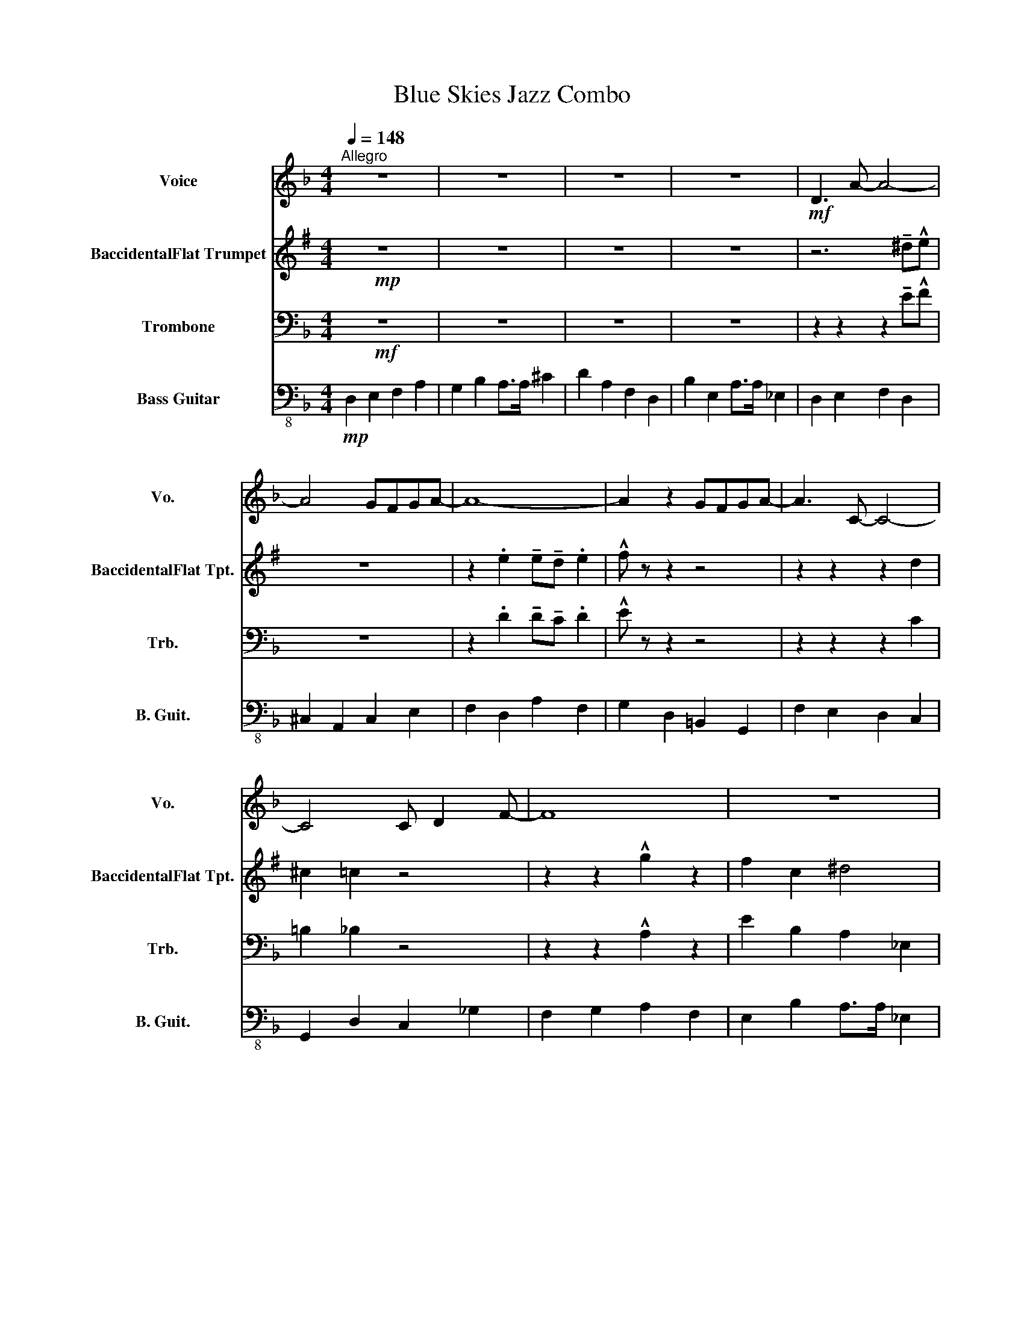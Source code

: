 X:1
T:Blue Skies Jazz Combo
%%score ( 1 2 ) 3 4 5
L:1/8
Q:1/4=148
M:4/4
K:F
V:1 treble nm="Voice" snm="Vo."
V:2 treble 
V:3 treble transpose=-2 nm="BaccidentalFlat Trumpet" snm="BaccidentalFlat Tpt."
V:4 bass nm="Trombone" snm="Trb."
V:5 bass-8 nm="Bass Guitar" snm="B. Guit."
V:1
"^Allegro" z8 | z8 | z8 | z8 |!mf! D3 A- A4- | A4 GFGA- | A8- | A2 z2 GFGA- | A3 C- C4- | %9
 C4 C D2 F- | F8 | z8 | z6 d^c- | c8 | z4 cdc=B- | B2 z2 =BBBc- | c3 A- A4 | B4 B B2 A- | A8 | z8 | %20
 FGAB c4 | _dcBc- c4 | BAGA- A4 | GFEF- F2 z2 | FGAB c4 | _dcBc- c4 | BAGA- A4 | GFEF- F2 z2 | %28
 z6 d^c- | c8 | z4 cdc=B- | B2 z2 =BBBc- | c3 A- A4 | B4 B B2 A- | A8 | z8 | z8 | z8 | z8 | z8 | %40
 z8 | z8 | C4 _E4 | _A4 c4 | z8 | z8 | z8 | z8 | z8 | z8 | z8 | z8 | D3 A4 d | _d A2 F- F2 G_A | %54
 A F2 D3 z C | =B,DFA GFG_A | AB=Bc- cA (3_BcB | A F2 z D2 GC- | C2 z2 z4 | z8 | C4 CB,A,B, | %61
 z D z _D2 =DEF | F3 D3 A2 | G A2 F3 z2 | z8 | z8 | z8 | z8 | z2 cc c c2 c- | c8 | _d3 c3 B2 | %71
 [FAc]6 z2 | B3 A3 G2 | A8 | z4 GFE.F | z8 | z2 cc c c2 c- | c8 | _d3 c3 B2 | [FAc]6 z2 | %80
 B3 A3 G2 | A8 | z4 GFE.F | z8 | z6 d^c- | c8 | z4 cdc=B- | B2 z2 =BBBc- | c3 [EAc]- [EAc]4- | %89
 [EAc]6 z2 | [FBc]6 z2 | [FBc]6 z2 | [EAc]8- | [EAc]8- | [EAc]8- | [EAc]8 | z8 | z8 | z8 | z8 | %100
 z8 |] %101
V:2
 x8 | x8 | x8 | x8 | x8 | x8 | x8 | x8 | x8 | x8 | x8 | x8 | D3 A- A4- | A4 GFGA- | A8- | %15
 A2 z2 GFGA- | A3 C- C4- | C4 C D2 F- | F8 | x8 | FGAB A4 | _AAG=A- A4 | FFFE- E z z2 | %23
 _DDDC C2 x2 | FGAB A4 | _AAG=A- A4 | FFFE- E z z2 | _DDDC C2 x2 | D3 A- A4- | A4 GFGA- | A8- | %31
 A2 z2 GFGA- | A3 C- C4- | C4 C D2 F- | F8 | x8 | x8 | x8 | x8 | x8 | x8 | x8 | x8 | x8 | x8 | x8 | %46
 x8 | x8 | C4 F4 | C4 G4 | F8 | x8 | x8 | x8 | x8 | x8 | x8 | x8 | x8 | x8 | x8 | x8 | x8 | x8 | %64
 x8 | x8 | x8 | x8 | z2 cc c c2 A- | A8 | _A3 A3 _G2 | x8 | _E3 F3 E2 | E8 | x8 | x8 | %76
 z2 cc c c2 A- | A8 | _A3 A3 _G2 | x8 | _E3 F3 E2 | E8 | x8 | x8 | D3 A- A4- | A4 GFGA- | A8- | %87
 A2 z2 GFGA- | A3 x5 | x8 | x8 | x8 | x8 | x8 | x8 | x8 | x8 | x8 | x8 | x8 | x8 |] %101
V:3
[K:G]!mp! z8 | z8 | z8 | z8 | z6 !tenuto!^d!^!e | z8 | z2 .e2 !tenuto!e!tenuto!d .e2 | %7
 !^!f z z2 z4 | z2 z2 z2 d2 | ^c2 =c2 z4 | z2 z2 !^!g2 z2 | f2 c2 ^d4 | z2 z2 z2 e^d- | d8 | %14
 z2 e2 z4 | z8 | z8 | !^!A2 z2 z4 | z4 f4 | (3d^de (3de^e (3=e^ef (3efg- | g2 z2 z g3 | d3 f3- f2 | %22
 c3 B3 d2 | d3 d3 d2 | g2 z2 z g3 | d3 f3- f2 | c3 B3 d2 | d3 d3 B2 | e2 z2 z2 e^d- | d8 | %30
 z2 e2 z4 | z8 | z8 | !^!A2 z2 z4 | z8 | z8 | E3 B4 e | _e B2 G- G2 A_B | B G2 E3 z D | %39
 ^CEGB AGA_B | Bc^cd- dB (3=cdc | B G2 z E2 Ad- | d2 z2 z4 | z8 | z8 | z8 | z8 | z2 z2 z4 | z8 | %49
 z8 | z8 | z8 | z8 | z8 | z8 | z8 | z8 | z8 | D4 =F4 | _B4 d4 | z8 | z8 | z8 | z8 | D4 G4 | D4 A4 | %66
 G8 | z8 | z8 | g2 d g3 d z | g2 d g4 z | g2 d g3 d z | g2 d g3 d2 | d4 d2 c2 | .A2 z2 z2 z g | %75
 z8 | z8 | g2 d g3 d z | g2 d g4 z | g2 d g3 d z | g2 d g3 d2 | d4 d2 c2 | .A2 z2 z2 z g | z8 | %84
 z2 z2 z2 e^d- | d8 | z2 e2 z4 | z8 | z8 | d2 e2 e2 d2 | d4 z4 | d4 z4 | d4 d4 | g2 d g3 d z | %94
 g2 d g3 d z | g2 d g3 d z | z8 | z8 | z8 | z8 | z8 |] %101
V:4
!mf! z8 | z8 | z8 | z8 | z2 z2 z2 !tenuto!E!^!F | z8 | z2 .D2 !tenuto!D!tenuto!C .D2 | %7
 !^!E z z2 z4 | z2 z2 z2 C2 | =B,2 _B,2 z4 | z2 z2 !^!A,2 z2 | E2 B,2 A,2 _E,2 | D,3 A,- A,4- | %13
 A,4 G,F,G,A, | z2 D2 z2 z2 | z8 | z2 z2 z2 !tenuto!D2 | !^!G,2 z2 z4 | z2 C6 | %19
 (3C^CD (3CD^D (3=D^DE (3DEF- | F2 z2 z C3 | B,3 F, F4 | D3 D3 C2 | C3 F3 C2 | F2 z2 z C3 | %25
 B,3 F, F4 | D3 D3 C2 | C3 F3 A,2 | D2 z A,- A,4- | A,4 G,F,G,A, | z2 D2 z2 z2 | z8 | %32
 z2 z2 z2 !tenuto!D2 | !^!G,2 z2 z4 | z8 | z8 | z8 | z8 | z8 | z8 | z8 | z8 | z8 | z8 | %44
 C4 CB,A,B, | z D z _D2 =DEF | F3 D3 A2 | G A2 F3 z2 | z8 | z8 | z8 | z8 | z8 | z8 | z8 | z8 | z8 | %57
 z8 | C,4 _E,4 | _A,4 C4 | z8 | z8 | z8 | z8 | C,4 F,4 | C,4 G,4 | F,8 | z8 | z2 C F4 z | %69
 z2 C F3 C z | z2 C F4 z | z2 C F3 C z | z2 C F3 C2 | C4 F2 G2 | .C2 z2 z2 z F | z8 | z2 C F4 z | %77
 F2 C F3 C z | F2 C F4 z | F2 C F3 C z | F2 C F3 C2 | C4 F2 G2 | .C2 z2 z2 z F | z8 | %84
 z2 z A,- A,4- | A,4 G,F,G,A, | z2 D2 z2 z2 | z8 | z8 | F,2 A,2 B,2 C2 | z4 C4 | z4 C4 | C4 C4 | %93
 F2 C F3 C z | F2 C F3 C z | F2 C F3 C z | F,,2 z2 z4 | z8 | z8 | z8 | z8 |] %101
V:5
!mp! D,2 E,2 F,2 A,2 | G,2 B,2 A,>A, ^C2 | D2 A,2 F,2 D,2 | B,2 E,2 A,>A, _E,2 | D,2 E,2 F,2 D,2 | %5
 ^C,2 A,,2 C,2 E,2 | F,2 D,2 A,2 F,2 | G,2 D,2 =B,,2 G,,2 | F,2 E,2 D,2 C,2 | G,,2 D,2 C,2 _G,2 | %10
 F,2 G,2 A,2 F,2 | E,2 B,2 A,>A, _E,2 | D,2 E,2 F,2 A,2 | ^C,2 A,2 C,2 E,2 | F,2 D,2 A,2 F,2 | %15
 G,2 D,2 =B,,2 G,,2 | F,2 E,2 D,2 C,2 | G,,2 D,2 C,2 G,2 | F,2 G,2 A,>F, D,2 | E,3 C,3 C2 | %20
 F,2 z2 z F,3 | B,,2 C, F,4- F, | G,2 C, F,4- F, | C,C,_G, F,4- F, | F,2 z2 z F,3 | %25
 B,,2 C, F,4- F, | G,2 C, F,4- F, | C,C,_G, F,4- F, | D,2 E,2 F,2 A,2 | ^C,2 A,2 C,2 E,2 | %30
 F,2 D,2 A,2 F,2 | G,2 D,2 =B,,2 G,,2 | F,2 E,2 D,2 C,2 | G,,2 D,2 C,2 G,2 | F,2 G,2 A,>F, D,2 | %35
 E,2 G,2 F,2 _E,2 | D,2 E,2 F,2 D,2 | ^C,2 A,2 C,2 E,2 | F,2 D,2 A,2 F,2 | G,2 D,2 =B,,2 G,,2 | %40
 F,2 E,2 D,2 F,2 | G,2 B,2 C>G, C,2 | F,4 _A,4 | _D,4 C,4 | F,2 G,2 A,2 F,2 | E,2 B,2 A,2 _E,2 | %46
 D,2 E,2 F,2 A,2 | G,2 A,2 =B,2 G,2 | F,4 D,4 | G,4 C,4 | F,8 | E,2 G,2 F,2 _E,2 | %52
 D,2 E,2 F,2 D,2 | ^C,2 A,2 C,2 E,2 | F,2 D,2 A,2 F,2 | G,2 D,2 =B,,2 G,,2 | F,2 E,2 D,2 F,2 | %57
 G,2 B,2 C>G, C,2 | F,4 _A,4 | _D,4 C,4 | F,2 G,2 A,2 F,2 | E,2 B,2 A,2 _E,2 | D,2 E,2 F,2 A,2 | %63
 G,2 A,2 =B,2 G,2 | F,4 D,4 | G,4 C,4 | F,8 | _A,,4 B,,4 | C,2 C,C, C, C,2 C, | %69
 C,2 C,C, C, C,2 C, | C,2 C,C, C, C,2 C, | C,2 C,C, C, C,2 C, | C,2 C,C, C, C,2 C, | %73
 C,2 C,C, C, C,2 C, | !^!C,2 z2 z4 | _A,,2 B,,3 A,,2 B,, | C,2 C,C, C, C,2 C, | %77
 C,2 C,C, C, C,2 C, | C,2 C,C, C, C,2 C, | C,2 C,C, C, C,2 C, | C,2 C,C, C, C,2 C, | %81
 C,2 C,C, C, C,2 C, | C,2 z z4 z | z E,^C,A, (3C,D,C, A,,C, | D,2 E,2 F,2 A,2 | ^C,2 A,2 C,2 E,2 | %86
 F,2 D,2 A,2 F,2 | G,2 D,2 =B,,2 G,,2 | F,2 E,2 D,2 C,2 | F,2 F,2 G,2 A,2 | z2 z2 C,4 | z4 C,4 | %92
 F,4 C,4 | F,2 C, F,3 C, z | F,2 C, F,3 C, z | F,2 C, F,3 C, z | F,,2 z2 z4 | z8 | z8 | z8 | z8 |] %101

